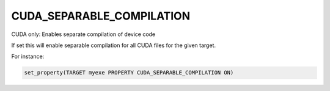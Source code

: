 CUDA_SEPARABLE_COMPILATION
--------------------------

CUDA only: Enables separate compilation of device code

If set this will enable separable compilation for all CUDA files for
the given target.

For instance:

.. code-block:: cmake

  set_property(TARGET myexe PROPERTY CUDA_SEPARABLE_COMPILATION ON)

